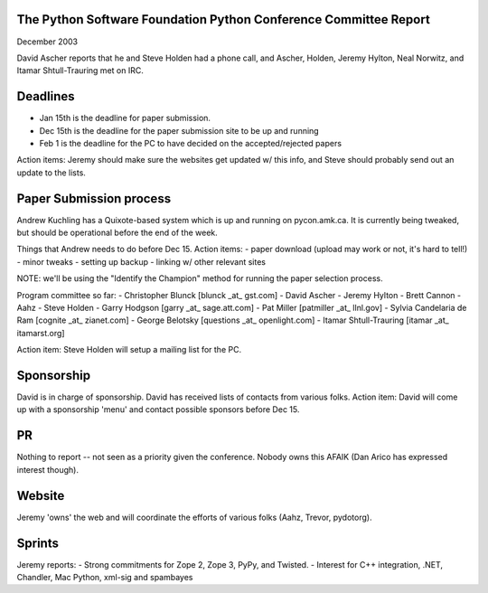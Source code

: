 The Python Software Foundation   Python Conference Committee Report
~~~~~~~~~~~~~~~~~~~~~~~~~~~~~~~~~~~~~~~~~~~~~~~~~~~~~~~~~~~~~~~~~~~

December 2003 

David Ascher reports that he and Steve Holden had a phone call, and
Ascher, Holden, Jeremy Hylton, Neal Norwitz, and Itamar
Shtull-Trauring met on IRC.

Deadlines
~~~~~~~~~

- Jan 15th is the deadline for paper submission.
- Dec 15th is the deadline for the paper submission site to be up and running
- Feb 1 is the deadline for the PC to have decided on the accepted/rejected papers

Action items: Jeremy should make sure the websites get updated w/
this info, and Steve should probably send out an update to the lists.

Paper Submission process
~~~~~~~~~~~~~~~~~~~~~~~~

Andrew Kuchling has a Quixote-based system which is up and running on
pycon.amk.ca.  It is currently being tweaked, but should be operational
before the end of the week.

Things that Andrew needs to do before Dec 15.  Action items:
- paper download (upload may work or not, it's hard to tell!)
- minor tweaks
- setting up backup
- linking w/ other relevant sites

NOTE: we'll be using the "Identify the
Champion" method for running the paper selection process.

Program committee so far:
- Christopher Blunck [blunck _at_ gst.com]
- David Ascher
- Jeremy Hylton
- Brett Cannon
- Aahz
- Steve Holden
- Garry Hodgson [garry _at_ sage.att.com]
- Pat Miller [patmiller _at_ llnl.gov]
- Sylvia Candelaria de Ram [cognite _at_ zianet.com]
- George Belotsky [questions _at_ openlight.com]
- Itamar Shtull-Trauring [itamar _at_ itamarst.org]

Action item: Steve Holden will setup a mailing list for the PC.

Sponsorship
~~~~~~~~~~~

David is in charge of sponsorship.  David has received lists of
contacts from various folks.  Action item: David will come up with a
sponsorship 'menu' and contact possible sponsors before Dec 15.

PR
~~

Nothing to report -- not seen as a priority given the conference. 
Nobody owns this AFAIK (Dan Arico has expressed interest though).

Website
~~~~~~~

Jeremy 'owns' the web and will coordinate the efforts of various folks
(Aahz, Trevor, pydotorg).

Sprints
~~~~~~~

Jeremy reports:
- Strong commitments for Zope 2, Zope 3, PyPy, and Twisted.
- Interest for C++ integration, .NET, Chandler, Mac Python, xml-sig and spambayes